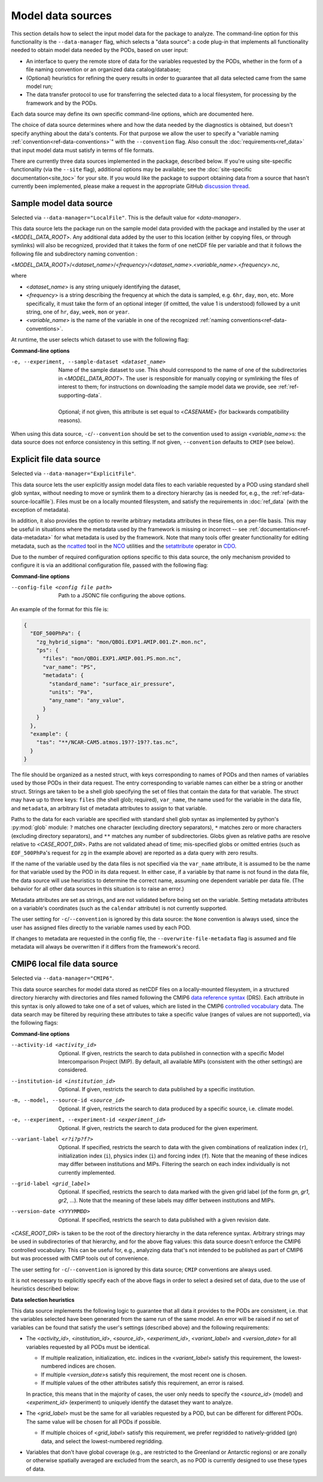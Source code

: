 .. _ref-data-sources:

Model data sources
==================

This section details how to select the input model data for the package to analyze. The command-line option for this functionality is the ``--data-manager`` flag, which selects a "data source": a code plug-in that implements all functionality needed to obtain model data needed by the PODs, based on user input:

* An interface to query the remote store of data for the variables requested by the PODs, whether in the form of a file naming convention or an organized data catalog/database;
* (Optional) heuristics for refining the query results in order to guarantee that all data selected came from the same model run;
* The data transfer protocol to use for transferring the selected data to a local filesystem, for processing by the framework and by the PODs.

Each data source may define its own specific command-line options, which are documented here. 

The choice of data source determines where and how the data needed by the diagnostics is obtained, but doesn't specify anything about the data's contents. For that purpose we allow the user to specify a "variable naming :ref:`convention<ref-data-conventions>`" with the ``--convention`` flag. Also consult the :doc:`requirements<ref_data>` that input model data must satisfy in terms of file formats.

There are currently three data sources implemented in the package, described below. If you're using site-specific functionality (via the ``--site`` flag), additional options may be available; see the :doc:`site-specific documentation<site_toc>` for your site. If you would like the package to support obtaining data from a source that hasn't currently been implemented, please make a request in the appropriate GitHub `discussion thread <https://github.com/NOAA-GFDL/MDTF-diagnostics/discussions/175>`__.

.. _ref-data-source-localfile:

Sample model data source
++++++++++++++++++++++++

Selected via ``--data-manager="LocalFile"``. This is the default value for <*data-manager*>.

This data source lets the package run on the sample model data provided with the package and installed by the user at <*MODEL_DATA_ROOT*>. Any additional data added by the user to this location (either by copying files, or through symlinks) will also be recognized, provided that it takes the form of one netCDF file per variable and that it follows the following file and subdirectory naming convention :

<*MODEL_DATA_ROOT*>/<*dataset_name*>/<*frequency*>/<*dataset_name*>.<*variable_name*>.<*frequency*>.nc,

where

* <*dataset_name*> is any string uniquely identifying the dataset,
* <*frequency*> is a string describing the frequency at which the data is sampled, e.g. ``6hr``, ``day``, ``mon``, etc. More specifically, it must take the form of an optional integer (if omitted, the value 1 is understood) followed by a unit string, one of ``hr``, ``day``, ``week``, ``mon`` or ``year``.
* <*variable_name*> is the name of the variable in one of the recognized :ref:`naming conventions<ref-data-conventions>`.

At runtime, the user selects which dataset to use with the following flag:

**Command-line options**

-e, --experiment, --sample-dataset <dataset_name>   | Name of the sample dataset to use. This should correspond to the name of one of the subdirectories in <*MODEL_DATA_ROOT*>. The user is responsible for manually copying or symlinking the files of interest to them; for instructions on downloading the sample model data we provide, see :ref:`ref-supporting-data`.
   |
   | Optional; if not given, this attribute is set equal to <*CASENAME*> (for backwards compatibility reasons).

When using this data source, ``-c``/``--convention`` should be set to the convention used to assign <*variable_name*>s: the data source does not enforce consistency in this setting. If not given, ``--convention`` defaults to ``CMIP`` (see below).

.. _ref-data-source-explictfile:

Explicit file data source
+++++++++++++++++++++++++

Selected via ``--data-manager="ExplicitFile"``.

This data source lets the user explicitly assign model data files to each variable requested by a POD using standard shell glob syntax, without needing to move or symlink them to a directory hierarchy (as is needed for, e.g., the :ref:`ref-data-source-localfile`). Files must be on a locally mounted filesystem, and satisfy the requirements in :doc:`ref_data` (with the exception of metadata).

In addition, it also provides the option to rewrite arbitrary metadata attributes in these files, on a per-file basis. This may be useful in situations where the metadata used by the framework is missing or incorrect -- see :ref:`documentation<ref-data-metadata>` for what metadata is used by the framework. Note that many tools offer greater functionality for editing metadata, such as the `ncatted <http://nco.sourceforge.net/nco.html#ncatted>`__ tool in the `NCO <http://nco.sourceforge.net/>`__ utilities and the `setattribute <https://code.mpimet.mpg.de/projects/cdo/embedded/cdo_refcard.pdf>`__ operator in `CDO <https://code.mpimet.mpg.de/projects/cdo>`__.

Due to the number of required configuration options specific to this data source, the only mechanism provided to configure it is via an additional configuration file, passed with the following flag:

**Command-line options**

--config-file <config file path>     Path to a JSONC file configuring the above options. 

An example of the format for this file is:

.. code-block:: js

  {
    "EOF_500PhPa": {
      "zg_hybrid_sigma": "mon/QBOi.EXP1.AMIP.001.Z*.mon.nc",
      "ps": {
        "files": "mon/QBOi.EXP1.AMIP.001.PS.mon.nc",
        "var_name": "PS",
        "metadata": {
          "standard_name": "surface_air_pressure",
          "units": "Pa",
          "any_name": "any_value",
        }
      }
    },
    "example": {
      "tas": "**/NCAR-CAM5.atmos.19??-19??.tas.nc",
    }
  }

The file should be organized as a nested struct, with keys corresponding to names of PODs and then names of variables used by those PODs in their data request. The entry corresponding to variable names can either be a string or another struct. Strings are taken to be a shell glob specifying the set of files that contain the data for that variable. The struct may have up to three keys: ``files`` (the shell glob; required), ``var_name``, the name used for the variable in the data file, and ``metadata``, an arbitrary list of metadata attributes to assign to that variable.

Paths to the data for each variable are specified with standard shell glob syntax as implemented by python's :py:mod:`glob` module: ``?`` matches one character (excluding directory separators), ``*`` matches zero or more characters (excluding directory separators), and ``**`` matches any number of subdirectories. Globs given as relative paths are resolve relative to <*CASE_ROOT_DIR*>. Paths are not validated ahead of time; mis-specified globs or omitted entries (such as ``EOF_500PhPa``'s request for ``zg`` in the example above) are reported as a data query with zero results.

If the name of the variable used by the data files is not specified via the ``var_name`` attribute, it is assumed to be the name for that variable used by the POD in its data request. In either case, if a variable by that name is not found in the data file, the data source will use heuristics to determine the correct name, assuming one dependent variable per data file. (The behavior for all other data sources in this situation is to raise an error.)

Metadata attributes are set as strings, and are not validated before being set on the variable. Setting metadata attributes on a variable's coordinates (such as the ``calendar`` attribute) is not currently supported. 

The user setting for ``-c``/``--convention`` is ignored by this data source: the ``None`` convention is always used, since the user has assigned files directly to the variable names used by each POD.

If changes to metadata are requested in the config file, the ``--overwrite-file-metadata`` flag is assumed and file metadata will always be overwritten if it differs from the framework's record.


.. _ref-data-source-cmip6:

CMIP6 local file data source
++++++++++++++++++++++++++++

Selected via ``--data-manager="CMIP6"``.

This data source searches for model data stored as netCDF files on a locally-mounted filesystem, in a structured directory hierarchy with directories and files named following the CMIP6 `data reference syntax <https://goo.gl/v1drZl>`__ (DRS). Each attribute in this syntax is only allowed to take one of a set of values, which are listed in the CMIP6 `controlled vocabulary <https://github.com/WCRP-CMIP/CMIP6_CVs>`__ data. The data search may be filtered by requiring these attributes to take a specific value (ranges of values are not supported), via the following flags:

**Command-line options**

--activity-id <activity_id>    Optional. If given, restricts the search to data published in connection with a specific Model Intercomparison Project (MIP). By default, all available MIPs (consistent with the other settings) are considered.
--institution-id <institution_id>    Optional. If given, restricts the search to data published by a specific institution.
-m, --model, --source-id <source_id>    Optional. If given, restricts the search to data produced by a specific source, i.e. climate model.
-e, --experiment, --experiment-id <experiment_id>    Optional. If given, restricts the search to data produced for the given experiment.
--variant-label <r?i?p?f?>    Optional. If specified, restricts the search to data with the given combinations of realization index (``r``), initialization index (``i``), physics index (``i``) and forcing index (``f``). Note that the meaning of these indices may differ between institutions and MIPs. Filtering the search on each index individually is not currently implemented.
--grid-label <grid_label>    Optional. If specified, restricts the search to data marked with the given grid label (of the form `gn`, `gr1`, `gr2`, ...). Note that the meaning of these labels may differ between institutions and MIPs. 
--version-date <YYYYMMDD>    Optional. If specified, restricts the search to data published with a given revision date.

<*CASE_ROOT_DIR*> is taken to be the root of the directory hierarchy in the data reference syntax. Arbitrary strings may be used in subdirectories of that hierarchy, and for the above flag values: this data source doesn't enforce the CMIP6 controlled vocabulary. This can be useful for, e.g., analyzing data that's not intended to be published as part of CMIP6 but was processed with CMIP tools out of convenience.

The user setting for ``-c``/``--convention`` is ignored by this data source; ``CMIP`` conventions are always used.

It is not necessary to explicitly specify each of the above flags in order to select a desired set of data, due to the use of heuristics described below:

**Data selection heuristics**

This data source implements the following logic to guarantee that all data it provides to the PODs are consistent, i.e. that the variables selected have been generated from the same run of the same model. An error will be raised if no set of variables can be found that satisfy the user's settings (described above) and the following requirements:

* The <*activity_id*>, <*institution_id*>, <*source_id*>, <*experiment_id*>, <*variant_label*> and <*version_date*> for all variables requested by all PODs must be identical.
  
  - If multiple realization, initialization, etc. indices in the <*variant_label*> satisfy this requirement, the lowest-numbered indices are chosen.
  - If multiple <*version_date*>\s satisfy this requirement, the most recent one is chosen.
  - If multiple values of the other attributes satisfy this requirement, an error is raised. 
  
  In practice, this means that in the majority of cases, the user only needs to specify the <*source_id*> (model) and <*experiment_id*> (experiment) to uniquely identify the dataset they want to analyze. 

* The <*grid_label*> must be the same for all variables requested by a POD, but can be different for different PODs. The same value will be chosen for all PODs if possible. 

  - If multiple choices of <*grid_label*> satisfy this requirement, we prefer regridded to natively-gridded (*gn*) data, and select the lowest-numbered regridding.

* Variables that don't have global coverage (e.g., are restricted to the Greenland or Antarctic regions) or are zonally or otherwise spatially averaged are excluded from the search, as no POD is currently designed to use these types of data.

